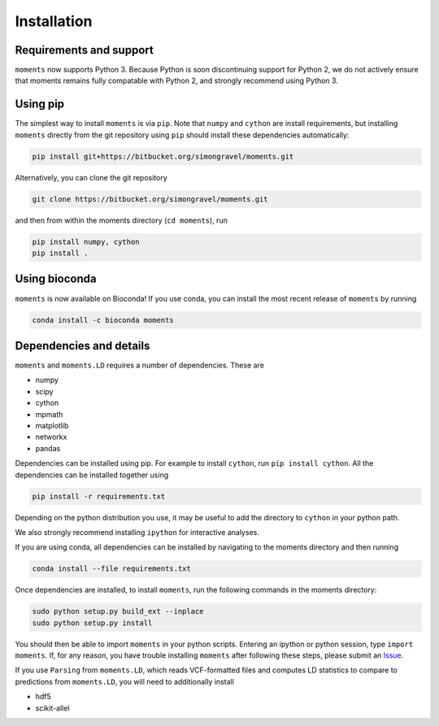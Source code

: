 ============
Installation
============

Requirements and support
^^^^^^^^^^^^^^^^^^^^^^^^

``moments`` now supports Python 3. Because Python is soon discontinuing support for
Python 2, we do not actively ensure that moments remains fully compatable with Python
2, and strongly recommend using Python 3.

Using pip
^^^^^^^^^

The simplest way to install ``moments`` is via ``pip``. Note that ``numpy`` and ``cython``
are install requirements, but installing ``moments`` directly from the git repository
using ``pip`` should install these dependencies automatically:

.. code-block:: bash

   pip install git+https://bitbucket.org/simongravel/moments.git

Alternatively, you can clone the git repository

.. code-block:: bash

   git clone https://bitbucket.org/simongravel/moments.git


and then from within the moments directory (``cd moments``), run

.. code-block:: bash

   pip install numpy, cython
   pip install .


Using bioconda
^^^^^^^^^^^^^^

``moments`` is now available on Bioconda! If you use conda, you can install the most
recent release of ``moments`` by running

.. code-block:: bash

   conda install -c bioconda moments

Dependencies and details
^^^^^^^^^^^^^^^^^^^^^^^^

``moments`` and ``moments.LD`` requires a number of dependencies. These are

- numpy

- scipy

- cython

- mpmath

- matplotlib

- networkx

- pandas

Dependencies can be installed using pip. For example to install ``cython``,
run ``pip install cython``. All the dependencies can be installed together using

.. code-block:: bash

   pip install -r requirements.txt

Depending on the python distribution you use, it may be useful to add the directory
to ``cython`` in your python path.

We also strongly recommend installing ``ipython`` for interactive analyses.

If you are using conda, all dependencies can be installed by navigating to the
moments directory and then running

.. code-block:: bash

   conda install --file requirements.txt

Once dependencies are installed, to install ``moments``, run the following commands
in the moments directory:

.. code-block:: bash

   sudo python setup.py build_ext --inplace
   sudo python setup.py install


You should then be able to import ``moments`` in your python scripts. Entering an
ipython or python session, type ``import moments``. If, for any reason, you have
trouble installing ``moments`` after following these steps, please submit an
`Issue <https://bitbucket.org/simongravel/moments/issues>`_.

If you use ``Parsing`` from ``moments.LD``, which reads VCF-formatted files and
computes LD statistics to compare to predictions from ``moments.LD``, you will need to
additionally install

- hdf5

- scikit-allel

